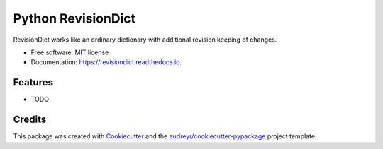 ===================
Python RevisionDict
===================


.. image:: https://img.shields.io/pypi/v/revisiondict.svg
        :target: https://pypi.python.org/pypi/revisiondict

.. image:: https://img.shields.io/travis/semiversus/python-revisiondict.svg
        :target: https://travis-ci.org/semiversus/python-revisiondict

.. image:: https://readthedocs.org/projects/revisiondict/badge/?version=latest
        :target: https://revisiondict.readthedocs.io/en/latest/?badge=latest
        :alt: Documentation Status




RevisionDict works like an ordinary dictionary with additional revision keeping of changes.


* Free software: MIT license
* Documentation: https://revisiondict.readthedocs.io.


Features
--------

* TODO

Credits
-------

This package was created with Cookiecutter_ and the `audreyr/cookiecutter-pypackage`_ project template.

.. _Cookiecutter: https://github.com/audreyr/cookiecutter
.. _`audreyr/cookiecutter-pypackage`: https://github.com/audreyr/cookiecutter-pypackage
